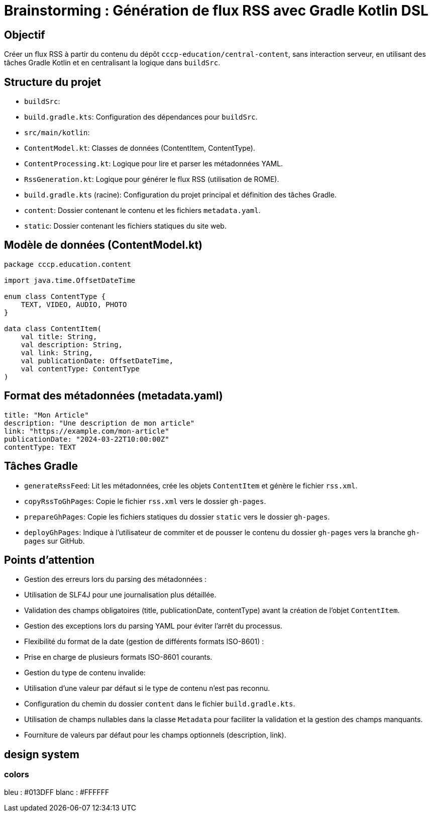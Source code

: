 = Brainstorming : Génération de flux RSS avec Gradle Kotlin DSL

== Objectif

Créer un flux RSS à partir du contenu du dépôt `cccp-education/central-content`, sans interaction serveur, en utilisant des tâches Gradle Kotlin et en centralisant la logique dans `buildSrc`.

== Structure du projet

*   `buildSrc`:
*   `build.gradle.kts`: Configuration des dépendances pour `buildSrc`.
*   `src/main/kotlin`:
*   `ContentModel.kt`: Classes de données (ContentItem, ContentType).
*   `ContentProcessing.kt`: Logique pour lire et parser les métadonnées YAML.
*   `RssGeneration.kt`: Logique pour générer le flux RSS (utilisation de ROME).
*   `build.gradle.kts` (racine): Configuration du projet principal et définition des tâches Gradle.
*   `content`: Dossier contenant le contenu et les fichiers `metadata.yaml`.
*   `static`: Dossier contenant les fichiers statiques du site web.

== Modèle de données (ContentModel.kt)

[source,kotlin]
----
package cccp.education.content

import java.time.OffsetDateTime

enum class ContentType {
    TEXT, VIDEO, AUDIO, PHOTO
}

data class ContentItem(
    val title: String,
    val description: String,
    val link: String,
    val publicationDate: OffsetDateTime,
    val contentType: ContentType
)
----

== Format des métadonnées (metadata.yaml)

[source,yaml]
----
title: "Mon Article"
description: "Une description de mon article"
link: "https://example.com/mon-article"
publicationDate: "2024-03-22T10:00:00Z"
contentType: TEXT
----

== Tâches Gradle

*   `generateRssFeed`: Lit les métadonnées, crée les objets `ContentItem` et génère le fichier `rss.xml`.
*   `copyRssToGhPages`: Copie le fichier `rss.xml` vers le dossier `gh-pages`.
*   `prepareGhPages`: Copie les fichiers statiques du dossier `static` vers le dossier `gh-pages`.
*   `deployGhPages`: Indique à l'utilisateur de commiter et de pousser le contenu du dossier `gh-pages` vers la branche `gh-pages` sur GitHub.

== Points d'attention

*   Gestion des erreurs lors du parsing des métadonnées :
*   Utilisation de SLF4J pour une journalisation plus détaillée.
*   Validation des champs obligatoires (title, publicationDate, contentType) avant la création de l'objet `ContentItem`.
*   Gestion des exceptions lors du parsing YAML pour éviter l'arrêt du processus.
*   Flexibilité du format de la date (gestion de différents formats ISO-8601) :
*   Prise en charge de plusieurs formats ISO-8601 courants.
*   Gestion du type de contenu invalide:
*   Utilisation d'une valeur par défaut si le type de contenu n'est pas reconnu.
*   Configuration du chemin du dossier `content` dans le fichier `build.gradle.kts`.
*   Utilisation de champs nullables dans la classe `Metadata` pour faciliter la validation et la gestion des champs manquants.
*   Fourniture de valeurs par défaut pour les champs optionnels (description, link).

== design system

=== colors

bleu : #013DFF
blanc : #FFFFFF
